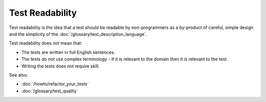 Test Readability
================

Test readability is the idea that a test should be readable by non-programmers
as a by-product of careful, simple design and the simplicity of the
:doc:`/glossary/test_description_language`.

Test readability does *not* mean that:

* The tests are written in full English sentences.
* The tests do not use complex terminology - if it is relevant to the domain then it is relevant to the test.
* Writing the tests does not require skill.

See also:

* :doc:`/howto/refactor_your_tests`
* :doc:`/glossary/test_quality`
